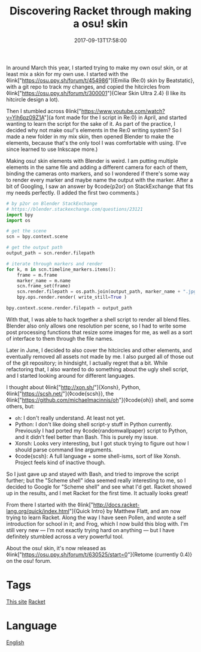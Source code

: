 #+title: Discovering Racket through making a osu! skin
#+date: 2017-09-13T17:58:00

In around March this year, I started trying to make my own osu! skin, or at least mix a skin for my own use.
I started with the ◊link["https://osu.ppy.sh/forum/t/454986"]{Emilia (Re:0) skin by Beatstatic}, with a git repo to track my changes, and copied the hitcircles from ◊link["https://osu.ppy.sh/forum/t/300001"]{Clear Skin Ultra 2.4} (I like its hitcircle design a lot).

Then I stumbled across ◊link["https://www.youtube.com/watch?v=Yih6pz09Z1A"]{a font made for the I script in Re:0} in April, and started wanting to learn the script for the sake of it. As part of the practice, I decided why not make osu!'s elements in the Re:0 writing system? So I made a new folder in my mix skin, then opened Blender to make the elements, because that's the only tool I was comfortable with using. (I've since learned to use Inkscape more.)

Making osu! skin elements with Blender is weird. I am putting multiple elements in the same file and adding a different camera for each of them, binding the cameras onto markers, and so I wondered if there's some way to render every marker and maybe name the output with the marker.
After a bit of Googling, I saw an answer by ◊code{p2or} on StackExchange that fits my needs perfectly. (I added the first two comments.)

#+begin_src python
# by p2or on Blender StackExchange
# https://blender.stackexchange.com/questions/23121
import bpy
import os

# get the scene
scn = bpy.context.scene

# get the output path
output_path = scn.render.filepath

# iterate through markers and render
for k, m in scn.timeline_markers.items():
    frame = m.frame
    marker_name = m.name
    scn.frame_set(frame)
    scn.render.filepath = os.path.join(output_path, marker_name + ".jpg")
    bpy.ops.render.render( write_still=True )

bpy.context.scene.render.filepath = output_path
#+end_src

With that, I was able to hack together a shell script to render all blend files. Blender also only allows one resolution per scene, so I had to write some post processing functions that resize some images for me, as well as a sort of interface to them through the file names.

Later in June, I decided to also cover the hitcircles and other elements, and eventually removed all assets not made by me. I also purged all of those out of the git repository; in hindsight, I actually regret that a bit. While refactoring that, I also wanted to do something about the ugly shell script, and I started looking around for different languages.

I thought about ◊link["http://xon.sh/"]{Xonsh}, Python, ◊link["https://scsh.net/"]{◊code{scsh}}, the ◊link["https://github.com/michaelmacinnis/oh"]{◊code{oh}} shell, and some others, but:


- =oh=: I don't really understand. At least not yet.
- Python: I don't like doing shell script-y stuff in Python currently. Previously I had ported my ◊code{randomwallpaper} script to Python, and it didn't feel better than Bash. This is purely my issue.
- Xonsh: Looks very interesting, but I got stuck trying to figure out how I should parse command line arguments.
- ◊code{scsh}: A full language + some shell-isms, sort of like Xonsh. Project feels kind of inactive though.

So I just gave up and stayed with Bash, and tried to improve the script further; but the "Scheme shell" idea seemed really interesting to me, so I decided to Google for "Scheme shell" and see what I'd get. Racket showed up in the results, and I met Racket for the first time. It actually looks great!

From there I started with the ◊link["http://docs.racket-lang.org/quick/index.html"]{Quick Intro} by Matthew Flatt, and am now trying to learn Racket. Along the way I have seen Pollen, and wrote a self introduction for school in it; and Frog, which I now build this blog with. I'm still very new — I'm not exactly trying hard on anything — but I have definitely stumbled across a very powerful tool.

About the osu! skin, it's now released as ◊link["https://osu.ppy.sh/forum/t/630525/start=0"]{Retome (currently 0.4)} on the osu! forum.

* Tags
[[file:kisaragi-hiu-com.org][This site]]
[[file:racket.org][Racket]]
* Language
[[file:language-english.org][English]]
